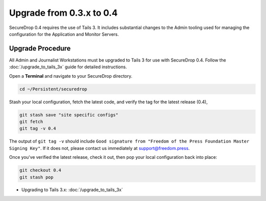 Upgrade from 0.3.x to 0.4
=========================

SecureDrop 0.4 requires the use of Tails 3. It includes substantial
changes to the Admin tooling used for managing the configuration
for the Application and Monitor Servers.

.. _0.4-upgrade-procedure:

Upgrade Procedure
------------------

All Admin and Journalist Workstations must be upgraded to Tails 3 for use with
SecureDrop 0.4. Follow the :doc:`/upgrade_to_tails_3x` guide for detailed
instructions.

Open a **Terminal** and navigate to your SecureDrop directory.

.. code:: sh

   cd ~/Persistent/securedrop

Stash your local configuration, fetch the latest code, and verify the tag for the
latest release (0.4),

.. code:: sh

   git stash save "site specific configs"
   git fetch
   git tag -v 0.4

The output of ``git tag -v`` should include ``Good signature from
"Freedom of the Press Foundation Master Signing Key"``. If it does
not, please contact us immediately at support@freedom.press.

Once you've verified the latest release, check it out, then pop your local
configuration back into place:

.. code:: sh

   git checkout 0.4
   git stash pop

- Upgrading to Tails 3.x: :doc:`/upgrade_to_tails_3x`
